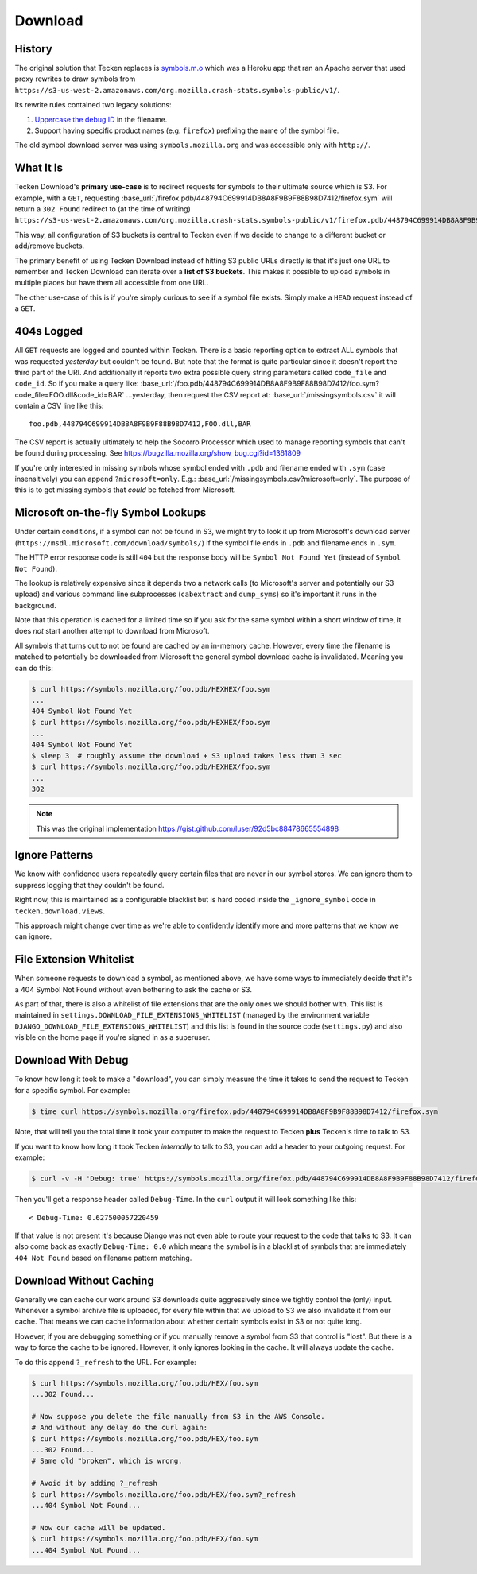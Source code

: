 ========
Download
========


History
=======

The original solution that Tecken replaces is `symbols.m.o`_ which was a
Heroku app that ran an Apache server that used proxy rewrites to
draw symbols from ``https://s3-us-west-2.amazonaws.com/org.mozilla.crash-stats.symbols-public/v1/``.

Its rewrite rules contained two legacy solutions:

1. `Uppercase the debug ID`_ in the filename.

2. Support having specific product names (e.g. ``firefox``) prefixing the
   name of the symbol file.


The old symbol download server was using ``symbols.mozilla.org`` and
was accessible only with ``http://``.

.. _`symbols.m.o`: https://github.com/mozilla-services/symbols.m.o
.. _`Uppercase the debug ID`: https://bugzilla.mozilla.org/show_bug.cgi?id=660932


What It Is
==========

Tecken Download's **primary use-case** is to redirect requests for symbols to
their ultimate source which is S3. For example, with a ``GET``, requesting
:base_url:`/firefox.pdb/448794C699914DB8A8F9B9F88B98D7412/firefox.sym`
will return a ``302 Found`` redirect to (at the time of writing)
``https://s3-us-west-2.amazonaws.com/org.mozilla.crash-stats.symbols-public/v1/firefox.pdb/448794C699914DB8A8F9B9F88B98D7412/firefox.sym``.

This way, all configuration of S3 buckets is central to Tecken even if we
decide to change to a different bucket or add/remove buckets.

The primary benefit of using Tecken Download instead of hitting S3 public
URLs directly is that it's just one URL to remember and Tecken Download
can iterate over a **list of S3 buckets**. This makes it possible to
upload symbols in multiple places but have them all accessible from one URL.

The other use-case of this is if you're simply curious to see if a symbol
file exists. Simply make a ``HEAD`` request instead of a ``GET``.

404s Logged
===========

All ``GET`` requests are logged and counted within Tecken. There is
a basic reporting option to extract ALL symbols that was requested
*yesterday* but couldn't be found. But note that the format is quite
particular since it doesn't report the third part of the URI. And
additionally it reports two extra possible query string parameters
called ``code_file`` and ``code_id``. So if you make a query like:
:base_url:`/foo.pdb/448794C699914DB8A8F9B9F88B98D7412/foo.sym?code_file=FOO.dll&code_id=BAR`
...yesterday, then request the CSV report at:
:base_url:`/missingsymbols.csv` it will contain a CSV line like this::

    foo.pdb,448794C699914DB8A8F9B9F88B98D7412,FOO.dll,BAR

The CSV report is actually ultimately to help the Socorro Processor
which used to manage reporting symbols that can't be found during
processing. See https://bugzilla.mozilla.org/show_bug.cgi?id=1361809

If you're only interested in missing symbols whose symbol ended with
``.pdb`` and filename ended with ``.sym`` (case insensitively) you can
append ``?microsoft=only``. E.g.:
:base_url:`/missingsymbols.csv?microsoft=only`.
The purpose of this is to get missing symbols that *could* be fetched
from Microsoft.


Microsoft on-the-fly Symbol Lookups
===================================

Under certain conditions, if a symbol can not be found in S3, we might
try to look it up from Microsoft's download server
(``https://msdl.microsoft.com/download/symbols/``) if the symbol file
ends in ``.pdb`` and filename ends in ``.sym``.

The HTTP error response code is still ``404`` but the response body will
be ``Symbol Not Found Yet`` (instead of ``Symbol Not Found``).

The lookup is relatively expensive since it depends two a network calls
(to Microsoft's server and potentially our S3 upload)
and various command line subprocesses (``cabextract`` and ``dump_syms``)
so it's important it runs in the background.

Note that this operation is cached for a limited time so if you ask for
the same symbol within a short window of time, it does *not* start another
attempt to download from Microsoft.

All symbols that turns out to not be found are cached by an in-memory cache.
However, every time the filename is matched to potentially be downloaded
from Microsoft the general symbol download cache is invalidated. Meaning
you can do this:

.. code-block:: shell

    $ curl https://symbols.mozilla.org/foo.pdb/HEXHEX/foo.sym
    ...
    404 Symbol Not Found Yet
    $ curl https://symbols.mozilla.org/foo.pdb/HEXHEX/foo.sym
    ...
    404 Symbol Not Found Yet
    $ sleep 3  # roughly assume the download + S3 upload takes less than 3 sec
    $ curl https://symbols.mozilla.org/foo.pdb/HEXHEX/foo.sym
    ...
    302

.. note:: This was the original implementation https://gist.github.com/luser/92d5bc88478665554898

Ignore Patterns
===============

We know with confidence users repeatedly query certain files that are
never in our symbol stores. We can ignore them to suppress logging
that they couldn't be found.

Right now, this is maintained as a configurable blacklist but is hard
coded inside the ``_ignore_symbol`` code in ``tecken.download.views``.

This approach might change over time as we're able to confidently
identify more and more patterns that we know we can ignore.


File Extension Whitelist
========================

When someone requests to download a symbol, as mentioned above, we have some
ways to immediately decide that it's a 404 Symbol Not Found without even
bothering to ask the cache or S3.

As part of that, there is also a whitelist of file extensions that are the
only ones we should bother with. This list is maintained in
``settings.DOWNLOAD_FILE_EXTENSIONS_WHITELIST`` (managed by the environment
variable ``DJANGO_DOWNLOAD_FILE_EXTENSIONS_WHITELIST``) and this list is
found in the source code (``settings.py``) and also visible on the home page
if you're signed in as a superuser.


Download With Debug
===================

To know how long it took to make a "download", you can simply measure
the time it takes to send the request to Tecken for a specific symbol.
For example:

.. code-block:: shell

    $ time curl https://symbols.mozilla.org/firefox.pdb/448794C699914DB8A8F9B9F88B98D7412/firefox.sym

Note, that will tell you the total time it took your computer to make the
request to Tecken **plus** Tecken's time to talk to S3.

If you want to know how long it took Tecken *internally* to
talk to S3, you can add a header to your outgoing request. For example:

.. code-block:: shell

    $ curl -v -H 'Debug: true' https://symbols.mozilla.org/firefox.pdb/448794C699914DB8A8F9B9F88B98D7412/firefox.sym

Then you'll get a response header called ``Debug-Time``. In the ``curl``
output it will look something like this::

    < Debug-Time: 0.627500057220459

If that value is not present it's because Django was not even able to
route your request to the code that talks to S3. It can also come back
as exactly ``Debug-Time: 0.0`` which means the symbol is in a blacklist of
symbols that are immediately ``404 Not Found`` based on filename pattern
matching.


Download Without Caching
========================

Generally we can cache our work around S3 downloads quite aggressively since we
tightly control the (only) input. Whenever a symbol archive file is uploaded,
for every file within that we upload to S3 we also invalidate it from our
cache. That means we can cache information about whether certain symbols
exist in S3 or not quite long.

However, if you are debugging something or if you manually remove a symbol
from S3 that control is "lost". But there is a way to force the cache to
be ignored. However, it only ignores looking in the cache. It will always
update the cache.

To do this append ``?_refresh`` to the URL. For example:

.. code-block:: shell

    $ curl https://symbols.mozilla.org/foo.pdb/HEX/foo.sym
    ...302 Found...

    # Now suppose you delete the file manually from S3 in the AWS Console.
    # And without any delay do the curl again:
    $ curl https://symbols.mozilla.org/foo.pdb/HEX/foo.sym
    ...302 Found...
    # Same old "broken", which is wrong.

    # Avoid it by adding ?_refresh
    $ curl https://symbols.mozilla.org/foo.pdb/HEX/foo.sym?_refresh
    ...404 Symbol Not Found...

    # Now our cache will be updated.
    $ curl https://symbols.mozilla.org/foo.pdb/HEX/foo.sym
    ...404 Symbol Not Found...
